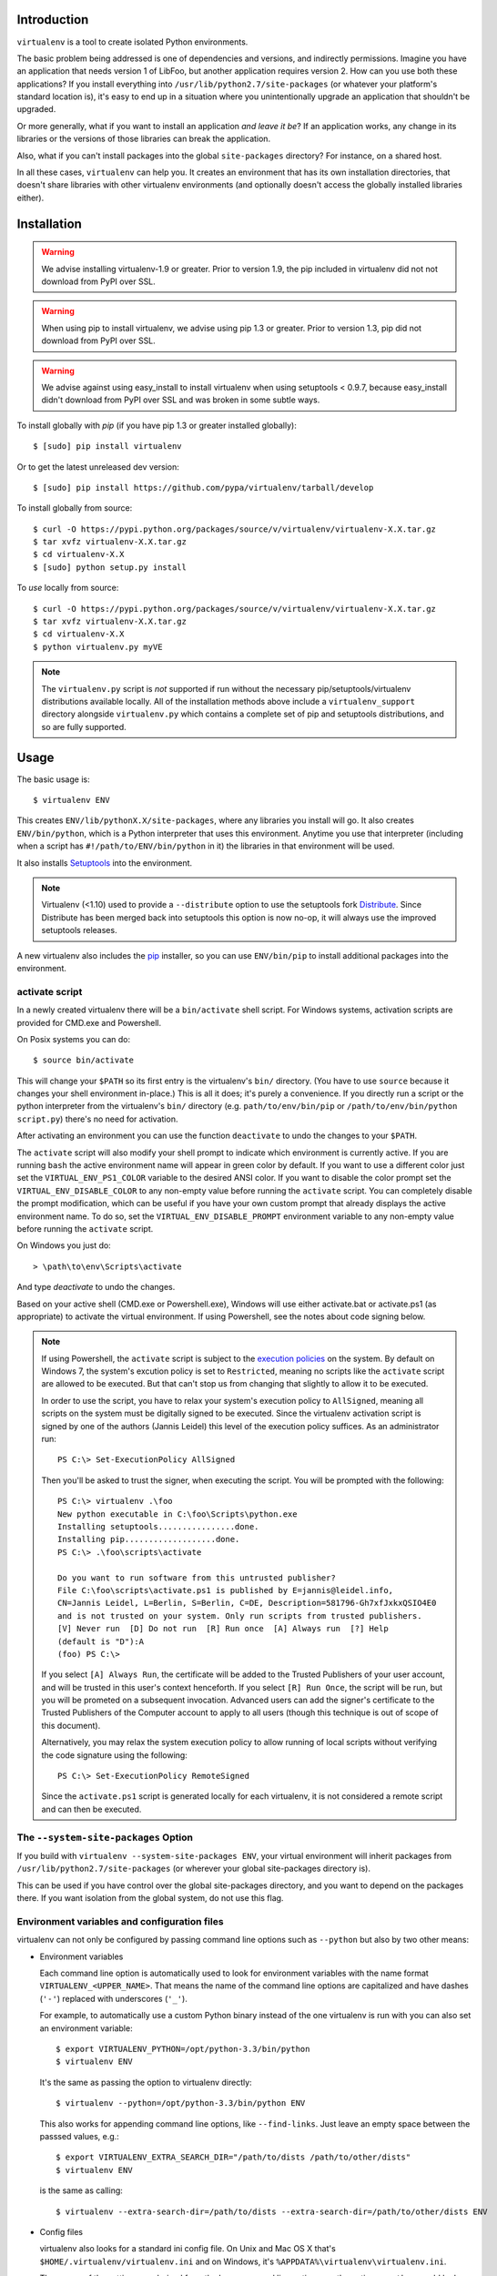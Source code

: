 Introduction
------------

``virtualenv`` is a tool to create isolated Python environments.

The basic problem being addressed is one of dependencies and versions,
and indirectly permissions. Imagine you have an application that
needs version 1 of LibFoo, but another application requires version
2. How can you use both these applications?  If you install
everything into ``/usr/lib/python2.7/site-packages`` (or whatever your
platform's standard location is), it's easy to end up in a situation
where you unintentionally upgrade an application that shouldn't be
upgraded.

Or more generally, what if you want to install an application *and
leave it be*?  If an application works, any change in its libraries or
the versions of those libraries can break the application.

Also, what if you can't install packages into the global
``site-packages`` directory?  For instance, on a shared host.

In all these cases, ``virtualenv`` can help you. It creates an
environment that has its own installation directories, that doesn't
share libraries with other virtualenv environments (and optionally
doesn't access the globally installed libraries either).


Installation
------------

.. warning::

    We advise installing virtualenv-1.9 or greater. Prior to version 1.9, the
    pip included in virtualenv did not not download from PyPI over SSL.

.. warning::

    When using pip to install virtualenv, we advise using pip 1.3 or greater.
    Prior to version 1.3, pip did not download from PyPI over SSL.

.. warning::

    We advise against using easy_install to install virtualenv when using
    setuptools < 0.9.7, because easy_install didn't download from PyPI over SSL
    and was broken in some subtle ways.

To install globally with `pip` (if you have pip 1.3 or greater installed globally):

::

 $ [sudo] pip install virtualenv

Or to get the latest unreleased dev version:

::

 $ [sudo] pip install https://github.com/pypa/virtualenv/tarball/develop


To install globally from source:

::

 $ curl -O https://pypi.python.org/packages/source/v/virtualenv/virtualenv-X.X.tar.gz
 $ tar xvfz virtualenv-X.X.tar.gz
 $ cd virtualenv-X.X
 $ [sudo] python setup.py install


To *use* locally from source:

::

 $ curl -O https://pypi.python.org/packages/source/v/virtualenv/virtualenv-X.X.tar.gz
 $ tar xvfz virtualenv-X.X.tar.gz
 $ cd virtualenv-X.X
 $ python virtualenv.py myVE

.. note::

    The ``virtualenv.py`` script is *not* supported if run without the
    necessary pip/setuptools/virtualenv distributions available locally. All
    of the installation methods above include a ``virtualenv_support``
    directory alongside ``virtualenv.py`` which contains a complete set of
    pip and setuptools distributions, and so are fully supported.

Usage
-----

The basic usage is::

    $ virtualenv ENV

This creates ``ENV/lib/pythonX.X/site-packages``, where any libraries you
install will go. It also creates ``ENV/bin/python``, which is a Python
interpreter that uses this environment. Anytime you use that interpreter
(including when a script has ``#!/path/to/ENV/bin/python`` in it) the libraries
in that environment will be used.

It also installs `Setuptools
<http://peak.telecommunity.com/DevCenter/setuptools>`_ into the environment.

.. note::

  Virtualenv (<1.10) used to provide a ``--distribute`` option to use the
  setuptools fork Distribute_. Since Distribute has been merged back into
  setuptools this option is now no-op, it will always use the improved
  setuptools releases.

A new virtualenv also includes the `pip <http://pypi.python.org/pypi/pip>`_
installer, so you can use ``ENV/bin/pip`` to install additional packages into
the environment.

.. _Distribute: https://pypi.python.org/pypi/distribute

activate script
~~~~~~~~~~~~~~~

In a newly created virtualenv there will be a ``bin/activate`` shell
script. For Windows systems, activation scripts are provided for CMD.exe
and Powershell.

On Posix systems you can do::

    $ source bin/activate

This will change your ``$PATH`` so its first entry is the virtualenv's
``bin/`` directory. (You have to use ``source`` because it changes your
shell environment in-place.) This is all it does; it's purely a
convenience. If you directly run a script or the python interpreter
from the virtualenv's ``bin/`` directory (e.g. ``path/to/env/bin/pip``
or ``/path/to/env/bin/python script.py``) there's no need for
activation.

After activating an environment you can use the function ``deactivate`` to
undo the changes to your ``$PATH``.

The ``activate`` script will also modify your shell prompt to indicate
which environment is currently active. If you are running ``bash`` the active 
environment name will appear in green color by default. If you want to use a 
different color just set the ``VIRTUAL_ENV_PS1_COLOR`` variable to the 
desired ANSI color. If you want to disable the color prompt set the 
``VIRTUAL_ENV_DISABLE_COLOR`` to any non-empty value before running the 
``activate`` script. 
You can completely disable the prompt modification, which can be useful if 
you have your own custom prompt that already displays the active environment 
name. To do so, set the ``VIRTUAL_ENV_DISABLE_PROMPT`` environment variable 
to any non-empty value before running the ``activate`` script.

On Windows you just do::

    > \path\to\env\Scripts\activate

And type `deactivate` to undo the changes.

Based on your active shell (CMD.exe or Powershell.exe), Windows will use
either activate.bat or activate.ps1 (as appropriate) to activate the
virtual environment. If using Powershell, see the notes about code signing
below.

.. note::

    If using Powershell, the ``activate`` script is subject to the
    `execution policies`_ on the system. By default on Windows 7, the system's
    excution policy is set to ``Restricted``, meaning no scripts like the
    ``activate`` script are allowed to be executed. But that can't stop us
    from changing that slightly to allow it to be executed.

    In order to use the script, you have to relax your system's execution
    policy to ``AllSigned``, meaning all scripts on the system must be
    digitally signed to be executed. Since the virtualenv activation
    script is signed by one of the authors (Jannis Leidel) this level of
    the execution policy suffices. As an administrator run::

        PS C:\> Set-ExecutionPolicy AllSigned

    Then you'll be asked to trust the signer, when executing the script.
    You will be prompted with the following::

        PS C:\> virtualenv .\foo
        New python executable in C:\foo\Scripts\python.exe
        Installing setuptools................done.
        Installing pip...................done.
        PS C:\> .\foo\scripts\activate

        Do you want to run software from this untrusted publisher?
        File C:\foo\scripts\activate.ps1 is published by E=jannis@leidel.info,
        CN=Jannis Leidel, L=Berlin, S=Berlin, C=DE, Description=581796-Gh7xfJxkxQSIO4E0
        and is not trusted on your system. Only run scripts from trusted publishers.
        [V] Never run  [D] Do not run  [R] Run once  [A] Always run  [?] Help
        (default is "D"):A
        (foo) PS C:\>

    If you select ``[A] Always Run``, the certificate will be added to the
    Trusted Publishers of your user account, and will be trusted in this
    user's context henceforth. If you select ``[R] Run Once``, the script will
    be run, but you will be prometed on a subsequent invocation. Advanced users
    can add the signer's certificate to the Trusted Publishers of the Computer
    account to apply to all users (though this technique is out of scope of this
    document).

    Alternatively, you may relax the system execution policy to allow running
    of local scripts without verifying the code signature using the following::

        PS C:\> Set-ExecutionPolicy RemoteSigned

    Since the ``activate.ps1`` script is generated locally for each virtualenv,
    it is not considered a remote script and can then be executed.

.. _`execution policies`: http://technet.microsoft.com/en-us/library/dd347641.aspx

The ``--system-site-packages`` Option
~~~~~~~~~~~~~~~~~~~~~~~~~~~~~~~~~~~~~

If you build with ``virtualenv --system-site-packages ENV``, your virtual
environment will inherit packages from ``/usr/lib/python2.7/site-packages``
(or wherever your global site-packages directory is).

This can be used if you have control over the global site-packages directory,
and you want to depend on the packages there. If you want isolation from the
global system, do not use this flag.


Environment variables and configuration files
~~~~~~~~~~~~~~~~~~~~~~~~~~~~~~~~~~~~~~~~~~~~~

virtualenv can not only be configured by passing command line options such as
``--python`` but also by two other means:

- Environment variables

  Each command line option is automatically used to look for environment
  variables with the name format ``VIRTUALENV_<UPPER_NAME>``. That means
  the name of the command line options are capitalized and have dashes
  (``'-'``) replaced with underscores (``'_'``).

  For example, to automatically use a custom Python binary instead of the
  one virtualenv is run with you can also set an environment variable::

      $ export VIRTUALENV_PYTHON=/opt/python-3.3/bin/python
      $ virtualenv ENV

  It's the same as passing the option to virtualenv directly::

      $ virtualenv --python=/opt/python-3.3/bin/python ENV

  This also works for appending command line options, like ``--find-links``.
  Just leave an empty space between the passsed values, e.g.::

      $ export VIRTUALENV_EXTRA_SEARCH_DIR="/path/to/dists /path/to/other/dists"
      $ virtualenv ENV

  is the same as calling::

      $ virtualenv --extra-search-dir=/path/to/dists --extra-search-dir=/path/to/other/dists ENV

- Config files

  virtualenv also looks for a standard ini config file. On Unix and Mac OS X
  that's ``$HOME/.virtualenv/virtualenv.ini`` and on Windows, it's
  ``%APPDATA%\virtualenv\virtualenv.ini``.

  The names of the settings are derived from the long command line option,
  e.g. the option ``--python`` would look like this::

      [virtualenv]
      python = /opt/python-3.3/bin/python

  Appending options like ``--extra-search-dir`` can be written on multiple
  lines::

      [virtualenv]
      extra-search-dir =
          /path/to/dists
          /path/to/other/dists

Please have a look at the output of ``virtualenv --help`` for a full list
of supported options.

Windows Notes
~~~~~~~~~~~~~

Some paths within the virtualenv are slightly different on Windows: scripts and
executables on Windows go in ``ENV\Scripts\`` instead of ``ENV/bin/`` and
libraries go in ``ENV\Lib\`` rather than ``ENV/lib/``.

To create a virtualenv under a path with spaces in it on Windows, you'll need
the `win32api <http://sourceforge.net/projects/pywin32/>`_ library installed.

PyPy Support
~~~~~~~~~~~~

Beginning with virtualenv version 1.5 `PyPy <http://pypy.org>`_ is
supported. To use PyPy 1.4 or 1.4.1, you need a version of virtualenv >= 1.5.
To use PyPy 1.5, you need a version of virtualenv >= 1.6.1.

Creating Your Own Bootstrap Scripts
-----------------------------------

While this creates an environment, it doesn't put anything into the
environment. Developers may find it useful to distribute a script
that sets up a particular environment, for example a script that
installs a particular web application.

To create a script like this, call
``virtualenv.create_bootstrap_script(extra_text)``, and write the
result to your new bootstrapping script. Here's the documentation
from the docstring:

Creates a bootstrap script, which is like this script but with
extend_parser, adjust_options, and after_install hooks.

This returns a string that (written to disk of course) can be used
as a bootstrap script with your own customizations. The script
will be the standard virtualenv.py script, with your extra text
added (your extra text should be Python code).

If you include these functions, they will be called:

``extend_parser(optparse_parser)``:
    You can add or remove options from the parser here.

``adjust_options(options, args)``:
    You can change options here, or change the args (if you accept
    different kinds of arguments, be sure you modify ``args`` so it is
    only ``[DEST_DIR]``).

``after_install(options, home_dir)``:

    After everything is installed, this function is called. This
    is probably the function you are most likely to use. An
    example would be::

        def after_install(options, home_dir):
            if sys.platform == 'win32':
                bin = 'Scripts'
            else:
                bin = 'bin'
            subprocess.call([join(home_dir, bin, 'easy_install'),
                             'MyPackage'])
            subprocess.call([join(home_dir, bin, 'my-package-script'),
                             'setup', home_dir])

    This example immediately installs a package, and runs a setup
    script from that package.

Bootstrap Example
~~~~~~~~~~~~~~~~~

Here's a more concrete example of how you could use this::

    import virtualenv, textwrap
    output = virtualenv.create_bootstrap_script(textwrap.dedent("""
    import os, subprocess
    def after_install(options, home_dir):
        etc = join(home_dir, 'etc')
        if not os.path.exists(etc):
            os.makedirs(etc)
        subprocess.call([join(home_dir, 'bin', 'easy_install'),
                         'BlogApplication'])
        subprocess.call([join(home_dir, 'bin', 'paster'),
                         'make-config', 'BlogApplication',
                         join(etc, 'blog.ini')])
        subprocess.call([join(home_dir, 'bin', 'paster'),
                         'setup-app', join(etc, 'blog.ini')])
    """))
    f = open('blog-bootstrap.py', 'w').write(output)

Another example is available `here
<https://github.com/socialplanning/fassembler/blob/master/fassembler/create-venv-script.py>`_.


Using Virtualenv without ``bin/python``
---------------------------------------

Sometimes you can't or don't want to use the Python interpreter
created by the virtualenv. For instance, in a `mod_python
<http://www.modpython.org/>`_ or `mod_wsgi <http://www.modwsgi.org/>`_
environment, there is only one interpreter.

Luckily, it's easy. You must use the custom Python interpreter to
*install* libraries. But to *use* libraries, you just have to be sure
the path is correct. A script is available to correct the path. You
can setup the environment like::

    activate_this = '/path/to/env/bin/activate_this.py'
    execfile(activate_this, dict(__file__=activate_this))

This will change ``sys.path`` and even change ``sys.prefix``, but also allow
you to use an existing interpreter. Items in your environment will show up
first on ``sys.path``, before global items. However, global items will
always be accessible (as if the ``--system-site-packages`` flag had been used
in creating the environment, whether it was or not). Also, this cannot undo
the activation of other environments, or modules that have been imported.
You shouldn't try to, for instance, activate an environment before a web
request; you should activate *one* environment as early as possible, and not
do it again in that process.

Making Environments Relocatable
-------------------------------

Note: this option is somewhat experimental, and there are probably
caveats that have not yet been identified.

.. warning::

    The ``--relocatable`` option currently has a number of issues,
    and is not guaranteed to work in all circumstances. It is possible
    that the option will be deprecated in a future version of ``virtualenv``.

Normally environments are tied to a specific path. That means that
you cannot move an environment around or copy it to another computer.
You can fix up an environment to make it relocatable with the
command::

    $ virtualenv --relocatable ENV

This will make some of the files created by setuptools use relative paths,
and will change all the scripts to use ``activate_this.py`` instead of using
the location of the Python interpreter to select the environment.

**Note:** scripts which have been made relocatable will only work if
the virtualenv is activated, specifically the python executable from
the virtualenv must be the first one on the system PATH. Also note that
the activate scripts are not currently made relocatable by
``virtualenv --relocatable``.

**Note:** you must run this after you've installed *any* packages into
the environment. If you make an environment relocatable, then
install a new package, you must run ``virtualenv --relocatable``
again.

Also, this **does not make your packages cross-platform**. You can
move the directory around, but it can only be used on other similar
computers. Some known environmental differences that can cause
incompatibilities: a different version of Python, when one platform
uses UCS2 for its internal unicode representation and another uses
UCS4 (a compile-time option), obvious platform changes like Windows
vs. Linux, or Intel vs. ARM, and if you have libraries that bind to C
libraries on the system, if those C libraries are located somewhere
different (either different versions, or a different filesystem
layout).

If you use this flag to create an environment, currently, the
``--system-site-packages`` option will be implied.

The ``--extra-search-dir`` option
---------------------------------

This option allows you to provide your own versions of setuptools and/or
pip to use instead of the embedded versions that come with virtualenv.

To use this feature, pass one or more ``--extra-search-dir`` options to
virtualenv like this::

    $ virtualenv --extra-search-dir=/path/to/distributions ENV

The ``/path/to/distributions`` path should point to a directory that contains
setuptools and/or pip wheels.

virtualenv will look for wheels in the specified directories, but will use
pip's standard algorithm for selecting the wheel to install, which looks for
the latest compatible wheel.

As well as the extra directories, the search order includes:

#. The ``virtualenv_support`` directory relative to virtualenv.py
#. The directory where virtualenv.py is located.
#. The current directory.

If no satisfactory local distributions are found, virtualenv will
fail. Virtualenv will never download packages.


Compare & Contrast with Alternatives
------------------------------------

There are several alternatives that create isolated environments:

* ``workingenv`` (which I do not suggest you use anymore) is the
  predecessor to this library. It used the main Python interpreter,
  but relied on setting ``$PYTHONPATH`` to activate the environment.
  This causes problems when running Python scripts that aren't part of
  the environment (e.g., a globally installed ``hg`` or ``bzr``). It
  also conflicted a lot with Setuptools.

* `virtual-python
  <http://peak.telecommunity.com/DevCenter/EasyInstall#creating-a-virtual-python>`_
  is also a predecessor to this library. It uses only symlinks, so it
  couldn't work on Windows. It also symlinks over the *entire*
  standard library and global ``site-packages``. As a result, it
  won't see new additions to the global ``site-packages``.

  This script only symlinks a small portion of the standard library
  into the environment, and so on Windows it is feasible to simply
  copy these files over. Also, it creates a new/empty
  ``site-packages`` and also adds the global ``site-packages`` to the
  path, so updates are tracked separately. This script also installs
  Setuptools automatically, saving a step and avoiding the need for
  network access.

* `zc.buildout <http://pypi.python.org/pypi/zc.buildout>`_ doesn't
  create an isolated Python environment in the same style, but
  achieves similar results through a declarative config file that sets
  up scripts with very particular packages. As a declarative system,
  it is somewhat easier to repeat and manage, but more difficult to
  experiment with. ``zc.buildout`` includes the ability to setup
  non-Python systems (e.g., a database server or an Apache instance).

I *strongly* recommend anyone doing application development or
deployment use one of these tools.

Contributing
------------

Refer to the `pip development`_ documentation - it applies equally to
virtualenv, except that virtualenv issues should filed on the `virtualenv
repo`_ at GitHub.

Virtualenv's release schedule is tied to pip's -- each time there's a new pip
release, there will be a new virtualenv release that bundles the new version of
pip.

Files in the `virtualenv_embedded/` subdirectory are embedded into
`virtualenv.py` itself as base64-encoded strings (in order to support
single-file use of `virtualenv.py` without installing it). If your patch
changes any file in `virtualenv_embedded/`, run `bin/rebuild-script.py` to
update the embedded version of that file in `virtualenv.py`; commit that and
submit it as part of your patch / pull request.

.. _pip development: http://www.pip-installer.org/en/latest/development.html
.. _virtualenv repo: https://github.com/pypa/virtualenv/

Running the tests
~~~~~~~~~~~~~~~~~

Virtualenv's test suite is small and not yet at all comprehensive, but we aim
to grow it.

The easy way to run tests (handles test dependencies automatically)::

    $ python setup.py test

If you want to run only a selection of the tests, you'll need to run them
directly with nose instead. Create a virtualenv, and install required
packages::

    $ pip install nose mock

Run nosetests::

    $ nosetests

Or select just a single test file to run::

    $ nosetests tests.test_virtualenv


Other Documentation and Links
-----------------------------

* James Gardner has written a tutorial on using `virtualenv with
  Pylons
  <http://wiki.pylonshq.com/display/pylonscookbook/Using+a+Virtualenv+Sandbox>`_.

* `Blog announcement
  <http://blog.ianbicking.org/2007/10/10/workingenv-is-dead-long-live-virtualenv/>`_.

* Doug Hellmann wrote a description of his `command-line work flow
  using virtualenv (virtualenvwrapper)
  <http://www.doughellmann.com/articles/CompletelyDifferent-2008-05-virtualenvwrapper/index.html>`_
  including some handy scripts to make working with multiple
  environments easier. He also wrote `an example of using virtualenv
  to try IPython
  <http://www.doughellmann.com/articles/CompletelyDifferent-2008-02-ipython-and-virtualenv/index.html>`_.

* Chris Perkins created a `showmedo video including virtualenv
  <http://showmedo.com/videos/video?name=2910000&fromSeriesID=291>`_.

* `Using virtualenv with mod_wsgi
  <http://code.google.com/p/modwsgi/wiki/VirtualEnvironments>`_.

* `virtualenv commands
  <https://github.com/thisismedium/virtualenv-commands>`_ for some more
  workflow-related tools around virtualenv.

Status and License
------------------

``virtualenv`` is a successor to `workingenv
<http://cheeseshop.python.org/pypi/workingenv.py>`_, and an extension
of `virtual-python
<http://peak.telecommunity.com/DevCenter/EasyInstall#creating-a-virtual-python>`_.

It was written by Ian Bicking, sponsored by the `Open Planning
Project <http://openplans.org>`_ and is now maintained by a
`group of developers <https://github.com/pypa/virtualenv/raw/master/AUTHORS.txt>`_.
It is licensed under an
`MIT-style permissive license <https://github.com/pypa/virtualenv/raw/master/LICENSE.txt>`_.
